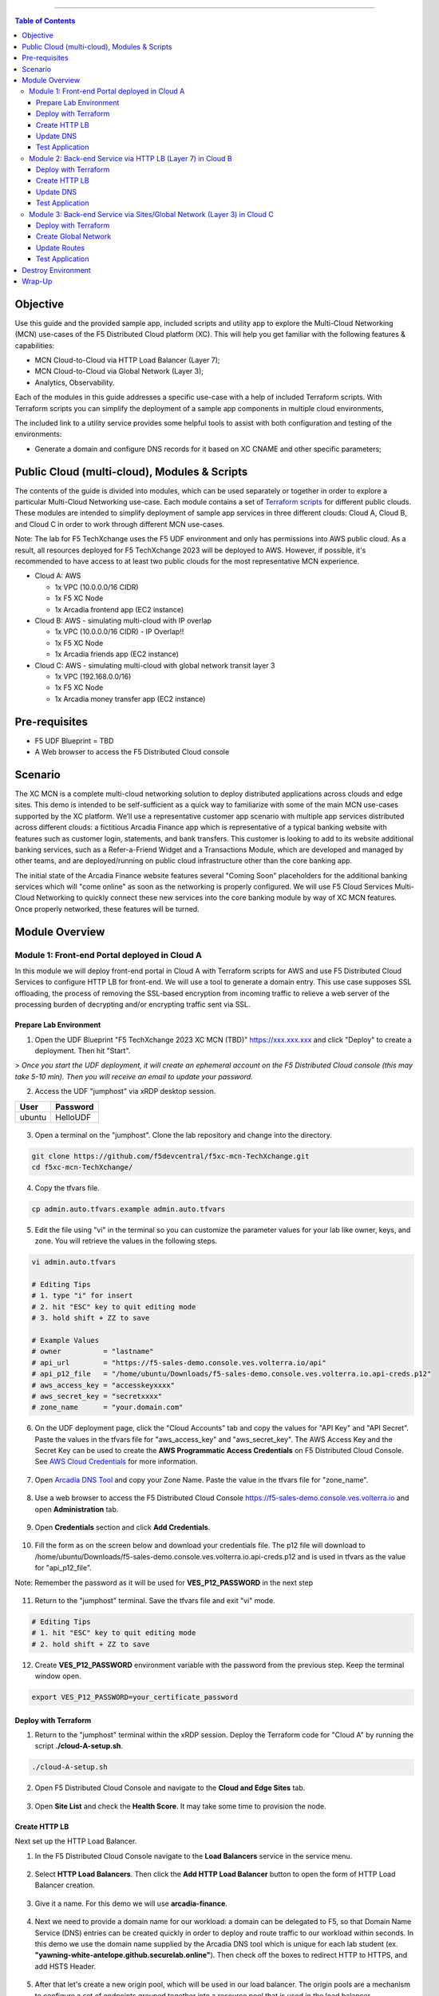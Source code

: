 ==================================================

.. contents:: Table of Contents

Objective
####################
Use this guide and the provided sample app, included scripts and utility app to explore the Multi-Cloud Networking (MCN) use-cases of the F5 Distributed Cloud platform (XC). This will help you get familiar with the following features & capabilities: 

- MCN Cloud-to-Cloud via HTTP Load Balancer (Layer 7);
- MCN Cloud-to-Cloud via Global Network (Layer 3);
- Analytics, Observability.

Each of the modules in this guide addresses a specific use-case with a help of included Terraform scripts. With Terraform scripts you can simplify the deployment of a sample app components in multiple cloud environments,

The included link to a utility service provides some helpful tools to assist with both configuration and testing of the environments:

- Generate a domain and configure DNS records for it based on XC CNAME and other specific parameters;

Public Cloud (multi-cloud), Modules & Scripts
##############################################

The contents of the guide is divided into modules, which can be used separately or together in order to explore a particular Multi-Cloud Networking use-case. Each module contains a set of `Terraform scripts <./terraform>`_ for different public clouds. These modules are intended to simplify deployment of sample app services in three different clouds: Cloud A, Cloud B, and Cloud C in order to work through different MCN use-cases.

Note: The lab for F5 TechXchange uses the F5 UDF environment and only has permissions into AWS public cloud. As a result, all resources deployed for F5 TechXchange 2023 will be deployed to AWS. However, if possible, it's recommended to have access to at least two public clouds for the most representative MCN experience. 

* Cloud A: AWS

  - 1x VPC (10.0.0.0/16 CIDR)
  - 1x F5 XC Node
  - 1x Arcadia frontend app (EC2 instance)

* Cloud B: AWS - simulating multi-cloud with IP overlap

  - 1x VPC (10.0.0.0/16 CIDR) - IP Overlap!!
  - 1x F5 XC Node
  - 1x Arcadia friends app (EC2 instance)

* Cloud C: AWS - simulating multi-cloud with global network transit layer 3

  - 1x VPC (192.168.0.0/16)
  - 1x F5 XC Node
  - 1x Arcadia money transfer app (EC2 instance)

Pre-requisites
#################

- F5 UDF Blueprint = TBD
- A Web browser to access the F5 Distributed Cloud console

Scenario
####################

The XC MCN is a complete multi-cloud networking solution to deploy distributed applications across clouds and edge sites. This demo is intended to be self-sufficient as a quick way to familiarize with some of the main MCN use-cases supported by the XC platform. We’ll use a representative customer app scenario with multiple app services distributed across different clouds: a fictitious Arcadia Finance app which is representative of a typical banking website with features such as customer login, statements, and bank transfers. This customer is looking to add to its website additional banking services, such as a Refer-a-Friend Widget and a Transactions Module, which are developed and managed by other teams, and are deployed/running on public cloud infrastructure other than the core banking app. 

The initial state of the Arcadia Finance website features several "Coming Soon" placeholders for the additional banking services which will "come online" as soon as the networking is properly configured. We will use F5 Cloud Services Multi-Cloud Networking to quickly connect these new services into the core banking module by way of XC MCN features. Once properly networked, these features will be turned.

.. figure:: assets/mcn-overview.gif

Module Overview
################

Module 1: Front-end Portal deployed in Cloud A
**********************************************

In this module we will deploy front-end portal in Cloud A with Terraform scripts for AWS and use F5 Distributed Cloud Services to configure HTTP LB for front-end. We will use a tool to generate a domain entry. This use case supposes SSL offloading, the process of removing the SSL-based encryption from incoming traffic to relieve a web server of the processing burden of decrypting and/or encrypting traffic sent via SSL.

.. figure:: assets/ssl-offload.png

Prepare Lab Environment
~~~~~~~~~~~~~~~~~~~~~~~

1. Open the UDF Blueprint "F5 TechXchange 2023 XC MCN (TBD)" https://xxx.xxx.xxx and click "Deploy" to create a deployment. Then hit "Start".

> *Once you start the UDF deployment, it will create an ephemeral account on the F5 Distributed Cloud console (this may take 5-10 min). Then you will receive an email to update your password.*

2. Access the UDF "jumphost" via xRDP desktop session.

======  ========
User    Password
======  ========
ubuntu  HelloUDF
======  ========

.. figure:: assets/udf/udf-jumphost-xrdp.png

3. Open a terminal on the "jumphost". Clone the lab repository and change into the directory.

.. code:: bash

     git clone https://github.com/f5devcentral/f5xc-mcn-TechXchange.git
     cd f5xc-mcn-TechXchange/

4. Copy the tfvars file.

.. code:: bash

     cp admin.auto.tfvars.example admin.auto.tfvars

5. Edit the file using "vi" in the terminal so you can customize the parameter values for your lab like owner, keys, and zone. You will retrieve the values in the following steps. 

.. code:: bash

     vi admin.auto.tfvars

     # Editing Tips
     # 1. type "i" for insert
     # 2. hit "ESC" key to quit editing mode
     # 3. hold shift + ZZ to save

     # Example Values
     # owner          = "lastname"
     # api_url        = "https://f5-sales-demo.console.ves.volterra.io/api"
     # api_p12_file   = "/home/ubuntu/Downloads/f5-sales-demo.console.ves.volterra.io.api-creds.p12"
     # aws_access_key = "accesskeyxxxx"
     # aws_secret_key = "secretxxxx"
     # zone_name      = "your.domain.com"

6. On the UDF deployment page, click the "Cloud Accounts" tab and copy the values for "API Key" and "API Secret". Paste the values in the tfvars file for "aws_access_key" and "aws_secret_key". The AWS Access Key and the Secret Key can be used to create the **AWS Programmatic Access Credentials** on F5 Distributed Cloud Console. See `AWS Cloud Credentials <https://docs.cloud.f5.com/docs/how-to/site-management/cloud-credentials#aws-programmable-access-credentials>`_  for more information.

.. figure:: assets/udf/udf-cloud-account.png

7. Open `Arcadia DNS Tool <https://tool.xc-mcn.securelab.online>`_ and copy your Zone Name. Paste the value in the tfvars file for "zone_name".

.. figure:: assets/xc/zone_name.png

8. Use a web browser to access the F5 Distributed Cloud Console https://f5-sales-demo.console.ves.volterra.io and open **Administration** tab.

.. figure:: assets/xc/administration.png

9. Open **Credentials** section and click **Add Credentials**.

.. figure:: assets/xc/create_credentials.png

10. Fill the form as on the screen below and download your credentials file. The p12 file will download to /home/ubuntu/Downloads/f5-sales-demo.console.ves.volterra.io.api-creds.p12 and is used in tfvars as the value for "api_p12_file".

Note: Remember the password as it will be used for **VES_P12_PASSWORD** in the next step

.. figure:: assets/xc/fill_credentials.png

11. Return to the "jumphost" terminal. Save the tfvars file and exit "vi" mode.

.. code:: bash

     # Editing Tips
     # 1. hit "ESC" key to quit editing mode
     # 2. hold shift + ZZ to save

12. Create **VES_P12_PASSWORD** environment variable with the password from the previous step. Keep the terminal window open.

.. code:: bash

     export VES_P12_PASSWORD=your_certificate_password

Deploy with Terraform
~~~~~~~~~~~~~~~~~~~~~~~

1. Return to the "jumphost" terminal within the xRDP session. Deploy the Terraform code for "Cloud A" by running the script **./cloud-A-setup.sh**.

.. code:: bash

     ./cloud-A-setup.sh

2. Open F5 Distributed Cloud Console and navigate to the **Cloud and Edge Sites** tab.

.. figure:: assets/xc/cloud_a_sites.png

3. Open **Site List** and check the **Health Score**. It may take some time to provision the node.

.. figure:: assets/xc/cloud_a_ready.png

Create HTTP LB
~~~~~~~~~~~~~~~

Next set up the HTTP Load Balancer.

1. In the F5 Distributed Cloud Console navigate to the **Load Balancers** service in the service menu.

.. figure:: assets/open_lb.png

2. Select **HTTP Load Balancers**. Then click the **Add HTTP Load Balancer** button to open the form of HTTP Load Balancer creation.

.. figure:: assets/create_cloud_a_lb.png

3. Give it a name. For this demo we will use **arcadia-finance**.

.. figure:: assets/cloud_a_lb_metadata.png

4. Next we need to provide a domain name for our workload: a domain can be delegated to F5, so that Domain Name Service (DNS) entries can be created quickly in order to deploy and route traffic to our workload within seconds. In this demo we use the domain name supplied by the Arcadia DNS tool which is unique for each lab student (ex. **"yawning-white-antelope.github.securelab.online"**). Then check off the boxes to redirect HTTP to HTTPS, and add HSTS Header.

.. figure:: assets/cloud_a_lb_domains.png

5. After that let's create a new origin pool, which will be used in our load balancer. The origin pools are a mechanism to configure a set of endpoints grouped together into a resource pool that is used in the load balancer configuration. Click **Add Item** to open the pool creation form.

.. figure:: assets/cloud_a_lb_origins.png

6. Then open the drop-down menu and click **Create new Origin Pool**.

.. figure:: assets/cloud_a_lb_create_origin.png

7. To configure the origin pool we'll add a pool name, followed by a set of config options for the pool. First, let's give this pool a name. Next we need to configure the port (the end point service/workload available on this port). In this demo it's Port **80**. And now click **Add Item** to start configuring an origin server.

.. figure:: assets/cloud_a_lb_origin_details.png

8. Let's now configure origin server. First open the drop-down menu to specify the type of origin server. For this demo select **IP address of Origin Server on given Sites**. Then specify IP - **10.0.20.100** for this demo. After that we need to select **Site** as Site type and specify it as **cloud-a**. Finally, the last step to configure the origin server is specifying network on the site. Select **Inside Network**. Complete by clicking **Add Item**.

.. figure:: assets/cloud_a_lb_origin_server.png

9. Then just click **Continue** to move on.

.. figure:: assets/cloud_a_lb_origin_details_save.png

10. Once done, click **Add Item** to apply the origin pool to the load balancer configuration. This will return to the load balancer configuration form.

.. figure:: assets/cloud_a_lb_origin_save.png

11. Take a look at the load balancer configuration and finish creating it by clicking **Save and Exit**.

.. figure:: assets/cloud_a_lb_save.png

Update DNS
~~~~~~~~~~~~

You will see the created HTTP Load Balancer. Now we need to copy the host name in order to delegate the domain.

1. Open the menu of HTTP Load Balancer we've just created and select **Manage Configuration**.  

.. figure:: assets/cloud_a_lb_dns_open.png

2. Copy host name you see in the configuration. Host name will be used as CNAME value for the domain. After copying the host name, move on and copy CNAME value. It will be used to create an HTTPS certificate. 

.. figure:: assets/cloud_a_lb_dns_details.png

3. Open `Arcadia DNS Tool <https://tool.xc-mcn.securelab.online>`_ and paste the host name as **CNAME record** and the CNAME value as **ACME_CHALLENGE record**. Then click **Update** to update DNS and create the certificate. 

.. figure:: assets/cloud_a_lb_tool_update.png

4. Check the status in the XC Console. It may take a few minutes to update the DNS info and generate and apply the certificate. You will see their updated status as below:

.. figure:: assets/cloud_a_lb_dns_valid.png

Test Application
~~~~~~~~~~~~~~~~~

Now that the DNS is updated and the certificate is active, let's proceed to the website and test.

1. Go to **yawning-white-antelope.github.securelab.online** and see if the certificate of the site is valid. 

Note: your FQDN will be different!

.. figure:: assets/cloud_a_lb_website.png

2. Let's now log in. Use the following credentials:

======  =========
User    Password
======  =========
admin   iloveblue
======  =========

.. figure:: assets/cloud_a_lb_website_login.png

After we enter the website, we can see it's up and running. We can also see that there are a few modules that are still not active - Refer a friend and Transactions. We will configure them in the following steps.

.. figure:: assets/cloud_a_lb_website_sections.png

3. Next let's navigate to the XC Console **App Traffic** to see the current traffic flow. It shows us traffic coming from clients to Cloud A through F5 PoP with SSL offloading which provides security and speed.  

.. figure:: assets/app_traffic_1.png

4. And finally, let's take a look at the HTTP Load Balancer dashboard. Proceed to **HTTP Load Balancers** and then click on the created one. 

.. figure:: assets/app_traffic_2.png

We can see a view for entire performance monitoring information. Dashboard shows sections such as healthscore, active alerts, metrics, clients, devices, policy, security, etc. Metrics include requests, throughputs, and latency. Client information includes details such as top clients, TLS fingerprints, client location, etc.
Device information includes device type and browser type. 

.. figure:: assets/app_traffic_3.png

################

Module 2: Back-end Service via HTTP LB (Layer 7) in Cloud B
***********************************************************

In this module we will connect the Refer-a-Friend Widget, which will be running in our Cloud B. We will create another HTTP Load Balancer (Layer 7), and make it available on the Arcadia Finance website, which was previously inactive in the step above. 

But first, we need to configure our second cloud (Cloud B). It is recommended that for Cloud B you use a provider different from the one you've configured for Cloud A. However, we will use AWS for Cloud B since the F5 UDF environment only has AWS permissions. 

Below is the service topology we will achieve at the end of this module. Note the IP overlap of the Core Module IP (deployed in the previous step), and the IP of the Refer-a-Friend service (also 10.0.20.100). This is a perfect opportunity to use an HTTP Load Balancer!

.. figure:: assets/layer-7.png

Deploy with Terraform
~~~~~~~~~~~~~~~~~~~~~~~

1. Deploy the Terraform code for "Cloud B" by running the script **./cloud-B-setup.sh**.

.. code:: bash

     ./cloud-B-setup.sh

2. You can check status in the F5 Distributed Cloud Console, **Cloud and Edge Sites**, **Site List** and check the **Health Score**. It may take some time to provision the node.

.. figure:: assets/xc/cloud_b_ready.png

Create HTTP LB
~~~~~~~~~~~~~~~

Assuming you now have your Cloud B confirmed, let's create one more HTTP Load Balancer for this use case.

1. Navigate to **Load Balancers** and select **HTTP Load Balancers**. Then click the **Add HTTP Load Balancer** button to open the form of HTTP Load Balancer creation.

.. figure:: assets/cloud_b_lb_create.png

2. Give this Load Balancer a name. For this use case we will use **friends-module**.

.. figure:: assets/cloud_b_lb_metadata.png

3. Now we need to provide a domain name for our workload. In this use case we will specify **friends.yawning-white-antelope.github.securelab.online**. Then open the drop-down menu to select Load Balancer type - **HTTP** and check off the box to enable automatic managing of DNS records. Next we need to specify the port. We will use Port **80** for this use case. 

Note: your FQDN will be different!

.. figure:: assets/cloud_b_lb_dns.png

4. After that let's create a new origin pool, which will be used in our load balancer. Click **Add Item** to open the pool creation form.

.. figure:: assets/cloud_b_lb_pool_add.png

5. Then open the drop-down menu and click **Create new Origin Pool**.

.. figure:: assets/cloud_b_lb_origin_create.png

6. To configure the origin pool we'll add a pool name, followed by a set of config options for the pool. First, let's give this pool a name - **friends-origin**. Next we need to configure the port - **80**. And then click **Add Item** to start configuring an origin server.

.. figure:: assets/cloud_b_lb_origin_meta.png

7. First open the drop-down menu to specify the type of origin server. For this use case select **IP address of Origin Server on given Sites**. Then specify IP - **10.0.20.100**. After that we need to select **Site** as Site type and specify it as **cloud-b**. Finally, the last step to configure the origin server is specifying network on the site. Select **Inside Network**. Complete by clicking **Add Item**.

.. figure:: assets/cloud_b_lb_origin_add_server.png

8. Then click **Continue** to move on.

.. figure:: assets/cloud_b_lb_origin_continue.png

9. Once done, click **Add Item** to apply the origin pool to the load balancer configuration. This will return to the load balancer configuration form.

.. figure:: assets/cloud_b_lb_pool_continue.png

10. Finally, configure the HTTP Load Balancer to Advertise the VIP to **cloud-a** for this use case. Select **Custom** for VIP Advertisement, which configures the specific sites where the VIP is advertised. And then click **Configure**.

.. figure:: assets/cloud_b_lb_avertisement.png

11. Click **Add Item** to add the configuration.

.. figure:: assets/cloud_b_lb_avertisement_add.png

12. In the drop down menu select **Site** as a place to advertise. Then select **Inside Network** for the site. And finally, select **cloud-a** as site reference. Click **Add Item** to add the specified configuration. 

.. figure:: assets/cloud_b_lb_avertisement_add_details.png

13. Proceed by clicking **Apply**. This will apply the VIP Advertisement configuration to the HTTP Load Balancer. 

.. figure:: assets/cloud_b_lb_avertisement_continue.png

14. Take a look at the load balancer configuration and finish creating it by clicking **Save and Exit**.

.. figure:: assets/cloud_b_lb_save.png

Update DNS
~~~~~~~~~~~~

1. Now that we've configured the HTTP Load Balancer, we need to run the following command in CLI to extract the private IP value for our site from the Cloud A file: 

.. code:: bash

     terraform -chdir=terraform/cloud-a/aws output

The output will show us the private IP address for our site deployed by F5 Distributed Cloud Services.

.. code:: bash

     # example
     xc_node_private_ip = "10.0.20.34"

2. Open `Arcadia DNS Tool <https://tool.xc-mcn.securelab.online>`_ and type in the IP address for the DNS server. Click **Update**.  

.. figure:: assets/cloud_b_dns_update.png

Test Application
~~~~~~~~~~~~~~~~~

As soon as the DNS is updated, we can go to our website and see that a new module is now active - Refer a friend. 

.. figure:: assets/cloud_b_app.png 

################

Module 3: Back-end Service via Sites/Global Network (Layer 3) in Cloud C
************************************************************************

In this module we will connect the Arcadia Core app (back-end service) to another apps service: The Transaction Module. We will use a different approach from the previous module, by using the Layer 3 connectivity via F5 Distributed Cloud Multi-Cloud Networking via Sites/Global Network.

But first, we need to configure our last cloud provider (Cloud C). We will once again use AWS since the F5 UDF environment only has access to AWS.

At the end of this module, we will have the following architecture for our app services:

.. figure:: assets/layer-3.png

Deploy with Terraform
~~~~~~~~~~~~~~~~~~~~~~~

1. Deploy the Terraform code for "Cloud C" by running the script **./cloud-C-setup.sh**.

.. code:: bash

     ./cloud-C-setup.sh

2. You can check status in the F5 Distributed Cloud Console, **Cloud and Edge Sites**, **Site List** and check the **Health Score**. It may take some time to provision the node.

.. figure:: assets/xc/cloud_c_ready.png

Create Global Network
~~~~~~~~~~~~~~~~~~~~~

Assuming you now have your Cloud C confirmed, let's move on to create and configure a Global Network in Cloud A VPC site.

1. Open the service menu and proceed to **Cloud and Edge Sites**.

.. figure:: assets/cloud_c_aws_1.png

2. In **Site Management** select **AWS VPC Sites** to see the site created. 

.. figure:: assets/cloud_c_aws_2.png

3. Open the menu of Cloud A site and select **Manage Configuration**.

.. figure:: assets/cloud_c_aws_3.png

4. In order to enable the editing mode, click **Edit Configuration**.

.. figure:: assets/cloud_c_aws_4.png

5. Scroll down to the **Networking Config** and click **Edit Configuration**. 

.. figure:: assets/cloud_c_aws_5.png

6. Open the drop down menu to select global networks to connect and click **Add Item** to start creating Global Network.

.. figure:: assets/cloud_c_aws_6.png

7. Open the list of the Global Virtual Networks and click **Create new Virtual Network**.

.. figure:: assets/cloud_c_aws_7.png

8. First, give it a *unique* name (ex. yourlastname-arcadia-global). Then move on and select type of network in the drop down menu. For this use case we will need Global Network. Finally, click **Continue** to proceed.

.. figure:: assets/cloud_c_aws_8.png

9. Take a look at the Network and click **Add Item**. 

.. figure:: assets/cloud_c_aws_9.png

10. The created Global Network will appear in the site configuration. Look it through and click **Apply**.

.. figure:: assets/cloud_c_aws_10.png

11. To complete the process we will click **Save and Exit**. 

.. figure:: assets/cloud_c_aws_11.png

Now we will add the Global Network we created to Cloud C, AWS VPC site. We can do this connectivity since there is non-overlapping IP space. If you recall, Cloud A is configured with 10.0.0.0/16 CIDR, and Cloud C is configured with 192.168.0.0/16 CIDR.

12. Open the Cloud C site menu and select **Manage Configuration** to add the Global Network to AWS VPC site.

.. figure:: assets/cloud_c_aws_12.png

13. Enable editing configuration by clicking **Edit Configuration**.

.. figure:: assets/cloud_c_aws_13.png

14. Scroll down the configuration and click **Edit Configuration** under **Networking Config**.

.. figure:: assets/cloud_c_aws_14.png

15. First, enable showing advanced fields, and then select the global network to connect. Click **Add Item**.

.. figure:: assets/cloud_c_aws_15.png

16. Open the list of networks and select the one we created earlier. Then add it by clicking **Add Item**.

.. figure:: assets/cloud_c_aws_16.png

17. Apply the updated configuration to the Site by clicking **Apply**.

.. figure:: assets/cloud_c_aws_10.png

18. Take a look at the configuration and complete updating by clicking **Save and Exit**.

.. figure:: assets/cloud_c_aws_11.png

Update Routes
~~~~~~~~~~~~~~

Next we need to specify routes in the clouds. In this demo we already did it.

1. You can take a look at the screenshot taken from Cloud A below.

.. figure:: assets/cloud_c_routes.png

2. Go explore! Navigate to the Cloud B site and review those route tables too. What routes exist?

Test Application
~~~~~~~~~~~~~~~~~

Now let's test the connected modules.

1. We will open the site and see that now all the modules are active, including the Transactions. 

.. figure:: assets/cloud_c_app.png

2. Let's now take a look at site monitoring and visibility. Navigate to **Site Connectivity** and then move on to **Site Networking**. 

.. figure:: assets/monitoring_0.png

The dashboard shows all the insights, including sites' status and traffic distribution. We can also see the top 10 sites and tunnels filtered using various criteria, such as data sent and / or received, throughput and others.

.. figure:: assets/monitoring_1.png

3. Next let's go to the **Tunnel** tab and some tunnel analytics, including status, latency, data plane reachability, throughput and drop rate. We can see that our tunnels are up and running with high connectivity.    

.. figure:: assets/monitoring_2.png

4. And finally, we will take a look at statistics by interface on each F5 Distributed Cloud Services node. Proceed to the **Interfaces** tab to see the site the interface refers to, its status and throughput, as well as drop rate.   

.. figure:: assets/monitoring_3.png

Destroy Environment
###################

When your done with the lab, make sure to run the destroy scripts to delete all resources in F5 Distributed Cloud and AWS.

.. code:: bash

     ./cloud-A-destroy.sh
     ./cloud-B-destroy.sh
     ./cloud-C-destroy.sh

Wrap-Up
#######

At this stage you should have set up a sample app environment used various multi-cloud networking features to securely network and control your app services. You also should be familiar with the telemetry and insights from the dashboards for the various MCN services. 

We hope you have a better understanding of the F5 Distributed Cloud MCN services and are now ready to implement it for your own organization. Should you have any issues or questions, please feel free to raise them via GitHub. Thank you!
